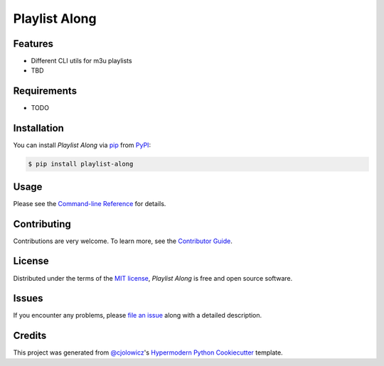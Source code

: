 Playlist Along
==============

|Status| |PyPI| |Python Version| |License|

|Read the Docs| |Tests| |Codecov|

|Black|

.. |Status| image:: https://raster.shields.io/badge/Status-alpha-orange
   :target: https://raster.shields.io/badge/Status-alpha-orange
   :alt: Project Status
.. |PyPI| image:: https://img.shields.io/pypi/v/playlist-along.svg
   :target: https://pypi.org/project/playlist-along/
   :alt: PyPI
.. |Python Version| image:: https://img.shields.io/pypi/pyversions/playlist-along
   :target: https://pypi.org/project/playlist-along
   :alt: Python Version
.. |License| image:: https://img.shields.io/pypi/l/playlist-along.svg
   :target: https://opensource.org/licenses/MIT
   :alt: License
.. |Read the Docs| image:: https://img.shields.io/readthedocs/playlist-along/latest.svg?label=Read%20the%20Docs
   :target: https://playlist-along.readthedocs.io/
   :alt: Read the documentation at https://playlist-along.readthedocs.io/
.. |Tests| image:: https://github.com/hotenov/playlist-along/workflows/Tests/badge.svg
   :target: https://github.com/hotenov/playlist-along/actions?workflow=Tests
   :alt: Tests
.. |Codecov| image:: https://codecov.io/gh/hotenov/playlist-along/branch/main/graph/badge.svg
   :target: https://codecov.io/gh/hotenov/playlist-along
   :alt: Codecov
.. |Black| image:: https://img.shields.io/badge/code%20style-black-000000.svg
   :target: https://github.com/psf/black
   :alt: Black


Features
--------

* Different CLI utils for m3u playlists
* TBD


Requirements
------------

* TODO


Installation
------------

You can install *Playlist Along* via pip_ from PyPI_:

.. code:: console

   $ pip install playlist-along


Usage
-----

Please see the `Command-line Reference <Usage_>`_ for details.


Contributing
------------

Contributions are very welcome.
To learn more, see the `Contributor Guide`_.


License
-------

Distributed under the terms of the `MIT license`_,
*Playlist Along* is free and open source software.


Issues
------

If you encounter any problems,
please `file an issue`_ along with a detailed description.


Credits
-------

This project was generated from `@cjolowicz`_'s `Hypermodern Python Cookiecutter`_ template.

.. _@cjolowicz: https://github.com/cjolowicz
.. _Cookiecutter: https://github.com/audreyr/cookiecutter
.. _MIT license: https://opensource.org/licenses/MIT
.. _PyPI: https://pypi.org/
.. _Hypermodern Python Cookiecutter: https://github.com/cjolowicz/cookiecutter-hypermodern-python
.. _file an issue: https://github.com/hotenov/playlist-along/issues
.. _pip: https://pip.pypa.io/
.. github-only
.. _Contributor Guide: CONTRIBUTING.rst
.. _Usage: https://playlist-along.readthedocs.io/en/latest/usage.html
